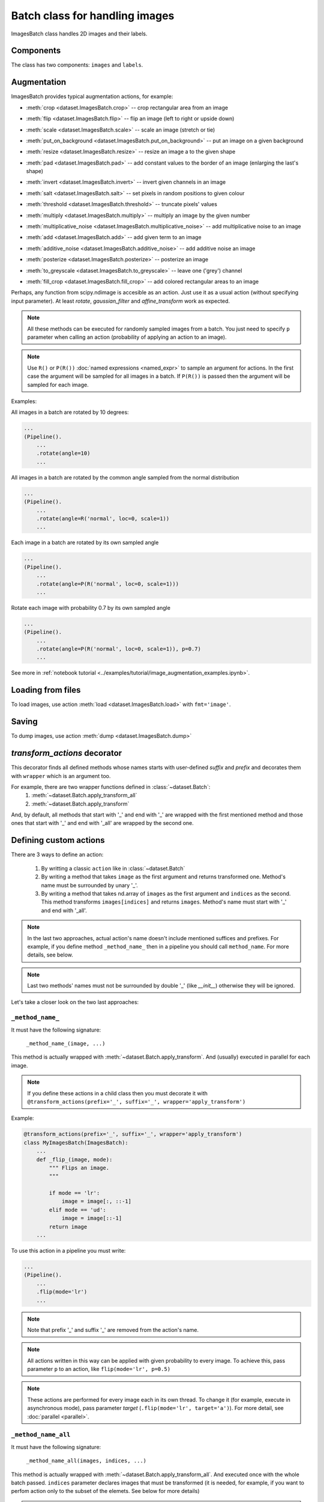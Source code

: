 ===============================
Batch class for handling images
===============================

ImagesBatch class handles 2D images and their labels.

Components
----------
The class has two components: ``images`` and ``labels``.

Augmentation
------------

ImagesBatch provides typical augmentation actions, for example:

* :meth:`crop <dataset.ImagesBatch.crop>` -- crop rectangular area from an image
    ..  image:: ../_static/ImagesBatch_examples/crop.png
* :meth:`flip <dataset.ImagesBatch.flip>` -- flip an image (left to right or upside down)
    ..  image:: ../_static/ImagesBatch_examples/flip.png
* :meth:`scale <dataset.ImagesBatch.scale>` -- scale an image (stretch or tie)
    ..  image:: ../_static/ImagesBatch_examples/scale.png
* :meth:`put_on_background <dataset.ImagesBatch.put_on_background>` -- put an image on a given background
    ..  image:: ../_static/ImagesBatch_examples/put_on_background.png
* :meth:`resize <dataset.ImagesBatch.resize>` -- resize an image a to the given shape
    ..  image:: ../_static/ImagesBatch_examples/resize.png
* :meth:`pad <dataset.ImagesBatch.pad>` -- add constant values to the border of an image (enlarging the last's shape)
    ..  image:: ../_static/ImagesBatch_examples/pad.png
* :meth:`invert <dataset.ImagesBatch.invert>` -- invert given channels in an image
    ..  image:: ../_static/ImagesBatch_examples/invert.png
* :meth:`salt <dataset.ImagesBatch.salt>` -- set pixels in random positions to given colour
    ..  image:: ../_static/ImagesBatch_examples/salt.png
* :meth:`threshold <dataset.ImagesBatch.threshold>` -- truncate pixels' values
    ..  image:: ../_static/ImagesBatch_examples/threshold.png
* :meth:`multiply <dataset.ImagesBatch.multiply>` -- multiply an image by the given number
    ..  image:: ../_static/ImagesBatch_examples/multiply.png
* :meth:`multiplicative_noise <dataset.ImagesBatch.multiplicative_noise>` -- add multiplicative noise to an image
    ..  image:: ../_static/ImagesBatch_examples/multiplicative_noise.png
* :meth:`add <dataset.ImagesBatch.add>` -- add given term to an image
    ..  image:: ../_static/ImagesBatch_examples/add.png
* :meth:`additive_noise <dataset.ImagesBatch.additive_noise>` -- add additive noise an image
    ..  image:: ../_static/ImagesBatch_examples/additive_noise.png
* :meth:`posterize <dataset.ImagesBatch.posterize>` -- posterize an image
    ..  image:: ../_static/ImagesBatch_examples/posterize.png
* :meth:`to_greyscale <dataset.ImagesBatch.to_greyscale>` -- leave one ('grey') channel
    ..  image:: ../_static/ImagesBatch_examples/to_greyscale.png
* :meth:`fill_crop <dataset.ImagesBatch.fill_crop>` -- add colored rectangular areas to an image
    ..  image:: ../_static/ImagesBatch_examples/fill_crop.png

Perhaps, any function from scipy.ndimage is accesible as an action. Just use it as a usual action (without specifying input parameter). At least `rotate`, `gaussian_filter` and `affine_transform` work as expected.

.. note:: All these methods can be executed for randomly sampled images from a batch. You just need to specify ``p`` parameter when calling an action (probability of applying an action to an image).

.. note:: Use ``R()`` or ``P(R())`` :doc:`named expressions <named_expr>` to sample an argument for actions. In the first case the argument will be sampled for all images in a batch. If ``P(R())`` is passed then the argument will be sampled for each image.

Examples:

All images in a batch are rotated by 10 degrees:

.. code-block:: python

    ...
    (Pipeline().
        ...
        .rotate(angle=10)
        ...

All images in a batch are rotated by the common angle sampled from the normal distribution

.. code-block:: python

    ...
    (Pipeline().
        ...
        .rotate(angle=R('normal', loc=0, scale=1))
        ...

Each image in a batch are rotated by its own sampled angle

.. code-block:: python

    ...
    (Pipeline().
        ...
        .rotate(angle=P(R('normal', loc=0, scale=1)))
        ...


Rotate each image with probability 0.7 by its own sampled angle

.. code-block:: python

    ...
    (Pipeline().
        ...
        .rotate(angle=P(R('normal', loc=0, scale=1)), p=0.7)
        ...

See more in :ref:`notebook tutorial <../examples/tutorial/image_augmentation_examples.ipynb>`.

Loading from files
------------------

To load images, use action :meth:`load <dataset.ImagesBatch.load>` with ``fmt='image'``.


Saving
------

To dump images, use action :meth:`dump <dataset.ImagesBatch.dump>`


`transform_actions` decorator
-----------------------------

This decorator finds all defined methods whose names starts with user-defined `suffix` and `prefix` and
decorates them with ``wrapper`` which is an argument too.

For example, there are two wrapper functions defined in :class:`~dataset.Batch`:
    1. :meth:`~dataset.Batch.apply_transform_all`
    2. :meth:`~dataset.Batch.apply_transform`

And, by default, all methods that start with '_' and end with '_' are wrapped with the first mentioned method and those ones that start with '_' and end with '_all' are wrapped by the second one.

Defining custom actions
-----------------------

There are 3 ways to define an action:

    1. By writting a classic ``action`` like in  :class:`~dataset.Batch`
    2. By writing a method that takes ``image`` as the first argument and returns transformed one. Method's name must be surrounded by unary '_'.
    3. By writing a method that takes nd.array of ``images`` as the first argument and ``indices`` as the second. This method transforms ``images[indices]`` and returns ``images``. Method's name must start with '_' and end with '_all'.

.. note:: In the last two approaches, actual action's name doesn't include mentioned suffices and prefixes. For example, if you define method ``_method_name_`` then in a pipeline you should call ``method_name``. For more details, see below.

.. note:: Last two methods' names must not be surrounded by double '_' (like `__init__`) otherwise they will be ignored.

Let's take a closer look on the two last approaches:

``_method_name_``
~~~~~~~~~~~~~~~~~

It must have the following signature:

   ``_method_name_(image, ...)``

This method is actually wrapped with :meth:`~dataset.Batch.apply_transform`. And (usually) executed in parallel for each image.


.. note:: If you define these actions in a child class then you must decorate it with ``@transform_actions(prefix='_', suffix='_', wrapper='apply_transform')``

Example:

.. code-block:: python

    @transform_actions(prefix='_', suffix='_', wrapper='apply_transform')
    class MyImagesBatch(ImagesBatch):
        ...
        def _flip_(image, mode):
            """ Flips an image.
            """

            if mode == 'lr':
                image = image[:, ::-1]
            elif mode == 'ud':
                image = image[::-1]
            return image
        ...

To use this action in a pipeline you must write:

.. code-block:: python

    ...
    (Pipeline().
        ...
        .flip(mode='lr')
        ...

.. note:: Note that prefix '_' and suffix '_' are removed from the action's name.

.. note:: All actions written in this way can be applied with given probability to every image. To achieve this, pass parameter ``p`` to an action, like ``flip(mode='lr', p=0.5)``

.. note:: These actions are performed for every image each in its own thread. To change it (for example, execute in asynchronous mode), pass parameter `target` (``.flip(mode='lr', target='a')``). For more detail, see :doc:`parallel <parallel>`.


``_method_name_all``
~~~~~~~~~~~~~~~~~~~~


It must have the following signature:

   ``_method_name_all(images, indices, ...)``

This method is actually wrapped with :meth:`~dataset.Batch.apply_transform_all`. And executed once with the whole batch passed. ``indices`` parameter declares images that must be transformed (it is needed, for example, if you want to perfom action only to the subset of the elemets. See below for more details)


.. note:: If you define these actions in a child class then you must decorate it with ``@transform_actions(prefix='_', suffix='_all', wrapper='apply_transform_all')``

Example:

.. code-block:: python

    @transform_actions(prefix='_', suffix='_', wrapper='apply_transform_all')
    class MyImagesBatch(ImagesBatch):
        ...
        def _flip_all(self, images=None, indices=[0], mode='lr'):
            """ Flips images at given indices.
            """

            if mode == 'lr':
                images[indices] = images[indices, :, ::-1]
            elif mode == 'ud':
                images[indices] = images[indices, ::-1]
            return images
        ...

To use this action in a pipeline you must write:

.. code-block:: python

    ...
    (Pipeline().
        ...
        .flip(mode='lr')
        ...


.. note:: Note that prefix '_' and suffix '_all' are removed from the action's name.

.. note:: All actions written in this way can be applied with given probability to every image. To achieve this, pass parameter ``p`` to an action, like ``flip(mode='lr', p=0.5)``

.. note:: These actions are performed once for all batch. Please note that you can't pass ``P(R())`` named expression as an argument.


Assembling after parallel execution
-----------------------------------

ote that if images have different shapes after an action then there are two ways to tackle it:

  1. Do nothing. Then images will be stored in `np.ndarray` with `dtype=object`.
  2. Pass `preserve_shape=True` to an action which changes the shape of an image. Then image
     is cropped from the left upper corner (unless action has `origin` parameter, see more in :ref:`Actions`).

Cropping to patches
-------------------------

If you have a very big image then you can compose little patches from it.
See :meth:`split_to_patches <dataset.ImagesBatch.split_to_patches>` and tutorial for more details.
